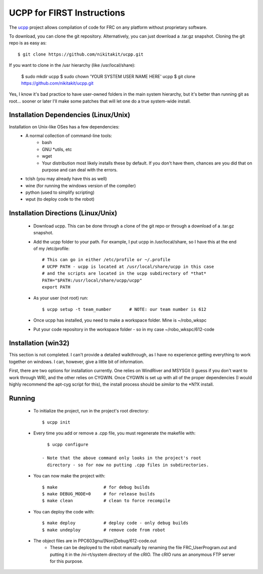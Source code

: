 -----------------------------------------
UCPP for FIRST Instructions
-----------------------------------------

The ucpp_ project allows compilation of code for FRC on any platform
without proprietary software.

To download, you can clone the git repository.  Alternatively, you
can just download a .tar.gz snapshot.  Cloning the git repo is as
easy as::

   $ git clone https://github.com/nikitakit/ucpp.git

If you want to clone in the /usr hierarchy (like /usr/local/share):

   $ sudo mkdir ucpp
   $ sudo chown 'YOUR SYSTEM USER NAME HERE' ucpp
   $ git clone https://github.com/nikitakit/ucpp.git

Yes, I know it's bad practice to have user-owned folders in the
main system hierarchy, but it's better than running git as root...
sooner or later I'll make some patches that will let one do a true
system-wide install.

Installation Dependencies (Linux/Unix)
-----------------------------------------

Installation on Unix-like OSes has a few dependencies:
 - A normal collection of command-line tools:
    - bash
    - GNU *utils, etc
    - wget
    - Your distribution most likely installs these by default.  If you
      don't have them, chances are you did that on purpose and can
      deal with the errors.
 - tclsh (you may already have this as well)
 - wine (for running the windows version of the compiler)
 - python (used to simplify scripting)
 - wput (to deploy code to the robot)

Installation Directions (Linux/Unix)
-----------------------------------------

 - Download ucpp.  This can be done through a clone of the git repo
   or through a download of a .tar.gz snapshot.
 - Add the ucpp folder to your path.  For example, I put ucpp in
   /usr/local/share, so I have this at the end of my /etc/profile::

      # This can go in either /etc/profile or ~/.profile
      # UCPP PATH - ucpp is located at /usr/local/share/ucpp in this case
      # and the scripts are located in the ucpp subdirectory of *that*
      PATH="$PATH:/usr/local/share/ucpp/ucpp"
      export PATH

 - As your user (not root) run::

      $ ucpp setup -t team_number       # NOTE: our team number is 612

 - Once ucpp has installed, you need to make a workspace folder.  Mine
   is ~/robo_wkspc
 - Put your code repository in the workspace folder - so in my case
   ~/robo_wkspc/612-code

Installation (win32)
-----------------------------------------

This section is not completed.  I can't provide a detailed walkthrough,
as I have no experience getting everything to work together on windows.
I can, however, give a little bit of information.

First, there are two options for installation currently.  One relies on
WindRiver and MSYSGit (I guess if you don't want to work through WR),
and the other relies on CYGWIN.  Once CYGWIN is set up with all of the
proper dependencies (I would highly recommend the apt-cyg script for
this), the install process should be *similar* to the *N?X install.


Running
-----------------------------------------

 - To initialize the project, run in the project's root directory::

      $ ucpp init

 - Every time you add or remove a .cpp file, you must regenerate the
   makefile with::

      $ ucpp configure

    - Note that the above command only looks in the project's root
      directory - so for now no putting .cpp files in subdirectories.
 - You can now make the project with::

      $ make                  # for debug builds
      $ make DEBUG_MODE=0     # for release builds
      $ make clean            # clean to force recompile

 - You can deploy the code with::

      $ make deploy           # deploy code - only debug builds
      $ make undeploy         # remove code from robot

 - The object files are in PPC603gnu/[Non]Debug/612-code.out
    - These can be deployed to the robot manually by renaming the file
      FRC_UserProgram.out and putting it in the /ni-rt/system directory
      of the cRIO.  The cRIO runs an anonymous FTP server for this
      purpose.      

.. _ucpp: https://github.com/nikitakit/ucpp
.. _`forked version`: https://github.com/rbmj/ucpp
